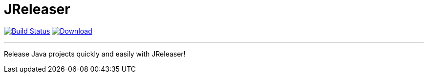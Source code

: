 = JReleaser
:linkattrs:
:project-owner:   kordamp
:project-name:    jreleaser
:project-group:   org.jreleaser
:project-version: 0.1.0

image:https://github.com/{project-owner}/{project-name}/workflows/Build/badge.svg["Build Status", link="https://github.com/{project-owner}/{project-name}/actions"]
image:https://img.shields.io/maven-central/v/{project-group}/{project-name}-core.svg[Download, link="https://search.maven.org/#search|ga|1|{project-name}"]

---

Release Java projects quickly and easily with JReleaser!
